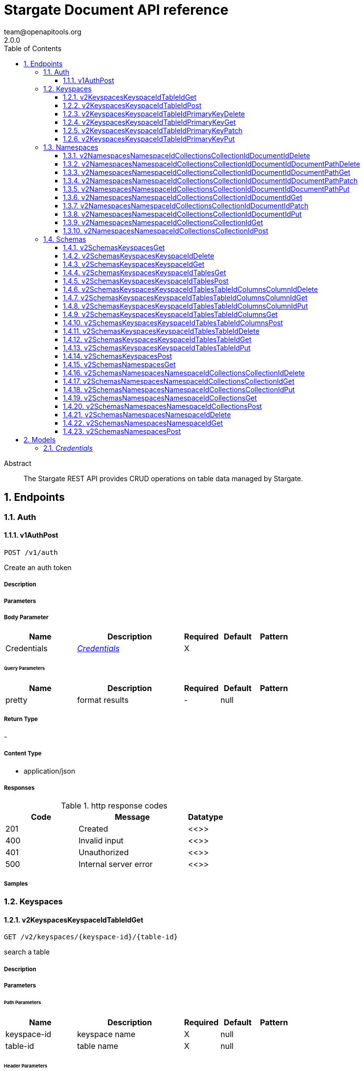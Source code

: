 = Stargate Document API reference
team@openapitools.org
2.0.0
:toc: left
:numbered:
:toclevels: 3
:source-highlighter: highlightjs
:keywords: openapi, rest, Stargate Document API reference
:specDir:
:snippetDir:
:generator-template: v1 2019-12-20
:info-url: https://openapi-generator.tech
:app-name: Stargate Document API reference

[abstract]
.Abstract
The Stargate REST API provides CRUD operations on table data managed by Stargate.


// markup not found, no include::{specDir}intro.adoc[opts=optional]



== Endpoints


[.Auth]
=== Auth


[.v1AuthPost]
==== v1AuthPost

`POST /v1/auth`

Create an auth token

===== Description




// markup not found, no include::{specDir}v1/auth/POST/spec.adoc[opts=optional]



===== Parameters


===== Body Parameter

[cols="2,3,1,1,1"]
|===
|Name| Description| Required| Default| Pattern

| Credentials
|  <<Credentials>>
| X
|
|

|===



====== Query Parameters

[cols="2,3,1,1,1"]
|===
|Name| Description| Required| Default| Pattern

| pretty
| format results
| -
| null
|

|===


===== Return Type



-

===== Content Type

* application/json

===== Responses

.http response codes
[cols="2,3,1"]
|===
| Code | Message | Datatype


| 201
| Created
|  <<>>


| 400
| Invalid input
|  <<>>


| 401
| Unauthorized
|  <<>>


| 500
| Internal server error
|  <<>>

|===

===== Samples


// markup not found, no include::{snippetDir}v1/auth/POST/http-request.adoc[opts=optional]


// markup not found, no include::{snippetDir}v1/auth/POST/http-response.adoc[opts=optional]



// file not found, no * wiremock data link :v1/auth/POST/POST.json[]


ifdef::internal-generation[]
===== Implementation

// markup not found, no include::{specDir}v1/auth/POST/implementation.adoc[opts=optional]


endif::internal-generation[]


[.Keyspaces]
=== Keyspaces


[.v2KeyspacesKeyspaceIdTableIdGet]
==== v2KeyspacesKeyspaceIdTableIdGet

`GET /v2/keyspaces/{keyspace-id}/{table-id}`

search a table

===== Description




// markup not found, no include::{specDir}v2/keyspaces/\{keyspace-id\}/\{table-id\}/GET/spec.adoc[opts=optional]



===== Parameters

====== Path Parameters

[cols="2,3,1,1,1"]
|===
|Name| Description| Required| Default| Pattern

| keyspace-id
| keyspace name
| X
| null
|

| table-id
| table name
| X
| null
|

|===



====== Header Parameters

[cols="2,3,1,1,1"]
|===
|Name| Description| Required| Default| Pattern

| X-Cassandra-Token
| The token returned from the authorization endpoint. Use this token in each request to the database.
| X
| null
|

|===

====== Query Parameters

[cols="2,3,1,1,1"]
|===
|Name| Description| Required| Default| Pattern

| pretty
| format results
| -
| null
|

| where | URL escaped JSON query using the following keys: | Key | Operation | |
| | $lt | Less Than | |
| | $lte | Less Than Or Equal To | |
| | $gt | Greater Than | |
| | $gte | Greater Than Or Equal To | |
| | $ne | Not Equal To | |
| | $in | Contained In | |
| | $exists | A value is set for the key | |
| | $select | This matches a value for a key in the result of a different query | |
| | $dontSelect | Requires that a key’s value not match a value for a key in the result of a different query | |
| | $all | Contains all of the given values | |
| | $regex | Requires that a key’s value match a regular expression | |
| | $text | Performs a full text search on indexed fields |

| fields
| URL escaped, comma delimited list of keys to include
| -
| null
|

| page-size
| restrict the number of returned items (max 100)
| -
| null
|

| page-state
| move the cursor to a particular result
| -
| null
|

| sort
| keys to sort by
| -
| null
|

| raw
| unwrap results
| -
| null
|

|===


===== Return Type



-

===== Content Type

* application/json

===== Responses

.http response codes
[cols="2,3,1"]
|===
| Code | Message | Datatype


| 200
|
|  <<>>


| 400
| Invalid input
|  <<>>


| 401
| Unauthorized
|  <<>>


| 500
| Internal server error
|  <<>>

|===

===== Samples


// markup not found, no include::{snippetDir}v2/keyspaces/\{keyspace-id\}/\{table-id\}/GET/http-request.adoc[opts=optional]


// markup not found, no include::{snippetDir}v2/keyspaces/\{keyspace-id\}/\{table-id\}/GET/http-response.adoc[opts=optional]



// file not found, no * wiremock data link :v2/keyspaces/{keyspace-id}/{table-id}/GET/GET.json[]


ifdef::internal-generation[]
===== Implementation

// markup not found, no include::{specDir}v2/keyspaces/\{keyspace-id\}/\{table-id\}/GET/implementation.adoc[opts=optional]


endif::internal-generation[]


[.v2KeyspacesKeyspaceIdTableIdPost]
==== v2KeyspacesKeyspaceIdTableIdPost

`POST /v2/keyspaces/{keyspace-id}/{table-id}`

add a new row

===== Description




// markup not found, no include::{specDir}v2/keyspaces/\{keyspace-id\}/\{table-id\}/POST/spec.adoc[opts=optional]



===== Parameters

====== Path Parameters

[cols="2,3,1,1,1"]
|===
|Name| Description| Required| Default| Pattern

| keyspace-id
| keyspace name
| X
| null
|

| table-id
| table name
| X
| null
|

|===

===== Body Parameter

[cols="2,3,1,1,1"]
|===
|Name| Description| Required| Default| Pattern

| body
| row <<object>>
| X
|
|

|===


====== Header Parameters

[cols="2,3,1,1,1"]
|===
|Name| Description| Required| Default| Pattern

| X-Cassandra-Token
| The token returned from the authorization endpoint. Use this token in each request to the database.
| X
| null
|

|===

====== Query Parameters

[cols="2,3,1,1,1"]
|===
|Name| Description| Required| Default| Pattern

| pretty
| format results
| -
| null
|

|===


===== Return Type



-

===== Content Type

* application/json

===== Responses

.http response codes
[cols="2,3,1"]
|===
| Code | Message | Datatype


| 201
| resource created
|  <<>>


| 400
| Invalid input
|  <<>>


| 401
| Unauthorized
|  <<>>


| 409
| Conflict
|  <<>>


| 500
| Internal server error
|  <<>>

|===

===== Samples


// markup not found, no include::{snippetDir}v2/keyspaces/\{keyspace-id\}/\{table-id\}/POST/http-request.adoc[opts=optional]


// markup not found, no include::{snippetDir}v2/keyspaces/\{keyspace-id\}/\{table-id\}/POST/http-response.adoc[opts=optional]



// file not found, no * wiremock data link :v2/keyspaces/{keyspace-id}/{table-id}/POST/POST.json[]


ifdef::internal-generation[]
===== Implementation

// markup not found, no include::{specDir}v2/keyspaces/\{keyspace-id\}/\{table-id\}/POST/implementation.adoc[opts=optional]


endif::internal-generation[]


[.v2KeyspacesKeyspaceIdTableIdPrimaryKeyDelete]
==== v2KeyspacesKeyspaceIdTableIdPrimaryKeyDelete

`DELETE /v2/keyspaces/{keyspace-id}/{table-id}/{primary-key}`

delete a row(s)

===== Description




// markup not found, no include::{specDir}v2/keyspaces/\{keyspace-id\}/\{table-id\}/\{primary-key\}/DELETE/spec.adoc[opts=optional]



===== Parameters

====== Path Parameters

[cols="2,3,1,1,1"]
|===
|Name| Description| Required| Default| Pattern

| keyspace-id
| keyspace name
| X
| null
|

| table-id
| table name
| X
| null
|

| primary-key
| Value from the primary key column for the table. Define composite keys by separating values with slashes (&#x60;val1/val2...&#x60;) in the order they were defined. &lt;/br&gt; For example, if the composite key was defined as &#x60;PRIMARY KEY(race_year, race_name)&#x60; then the primary key in the path would be &#x60;race_year/race_name&#x60;
| X
| null
|

|===



====== Header Parameters

[cols="2,3,1,1,1"]
|===
|Name| Description| Required| Default| Pattern

| X-Cassandra-Token
| The token returned from the authorization endpoint. Use this token in each request to the database.
| X
| null
|

|===

====== Query Parameters

[cols="2,3,1,1,1"]
|===
|Name| Description| Required| Default| Pattern

| pretty
| format results
| -
| null
|

|===


===== Return Type



-

===== Content Type

* application/json

===== Responses

.http response codes
[cols="2,3,1"]
|===
| Code | Message | Datatype


| 204
| resource deleted
|  <<>>


| 401
| Unauthorized
|  <<>>


| 500
| Internal server error
|  <<>>

|===

===== Samples


// markup not found, no include::{snippetDir}v2/keyspaces/\{keyspace-id\}/\{table-id\}/\{primary-key\}/DELETE/http-request.adoc[opts=optional]


// markup not found, no include::{snippetDir}v2/keyspaces/\{keyspace-id\}/\{table-id\}/\{primary-key\}/DELETE/http-response.adoc[opts=optional]



// file not found, no * wiremock data link :v2/keyspaces/{keyspace-id}/{table-id}/{primary-key}/DELETE/DELETE.json[]


ifdef::internal-generation[]
===== Implementation

// markup not found, no include::{specDir}v2/keyspaces/\{keyspace-id\}/\{table-id\}/\{primary-key\}/DELETE/implementation.adoc[opts=optional]


endif::internal-generation[]


[.v2KeyspacesKeyspaceIdTableIdPrimaryKeyGet]
==== v2KeyspacesKeyspaceIdTableIdPrimaryKeyGet

`GET /v2/keyspaces/{keyspace-id}/{table-id}/{primary-key}`

get a row(s)

===== Description




// markup not found, no include::{specDir}v2/keyspaces/\{keyspace-id\}/\{table-id\}/\{primary-key\}/GET/spec.adoc[opts=optional]



===== Parameters

====== Path Parameters

[cols="2,3,1,1,1"]
|===
|Name| Description| Required| Default| Pattern

| keyspace-id
| keyspace name
| X
| null
|

| table-id
| table name
| X
| null
|

| primary-key
| Value from the primary key column for the table. Define composite keys by separating values with slashes (&#x60;val1/val2...&#x60;) in the order they were defined. &lt;/br&gt; For example, if the composite key was defined as &#x60;PRIMARY KEY(race_year, race_name)&#x60; then the primary key in the path would be &#x60;race_year/race_name&#x60;
| X
| null
|

|===



====== Header Parameters

[cols="2,3,1,1,1"]
|===
|Name| Description| Required| Default| Pattern

| X-Cassandra-Token
| The token returned from the authorization endpoint. Use this token in each request to the database.
| X
| null
|

|===

====== Query Parameters

[cols="2,3,1,1,1"]
|===
|Name| Description| Required| Default| Pattern

| pretty
| format results
| -
| null
|

| fields
| URL escaped, comma delimited list of keys to include
| -
| null
|

| page-size
| restrict the number of returned items (max 100)
| -
| null
|

| page-state
| move the cursor to a particular result
| -
| null
|

| sort
| keys to sort by
| -
| null
|

| raw
| unwrap results
| -
| null
|

|===


===== Return Type



-

===== Content Type

* application/json

===== Responses

.http response codes
[cols="2,3,1"]
|===
| Code | Message | Datatype


| 200
|
|  <<>>


| 400
| Invalid input
|  <<>>


| 401
| Unauthorized
|  <<>>


| 500
| Internal server error
|  <<>>

|===

===== Samples


// markup not found, no include::{snippetDir}v2/keyspaces/\{keyspace-id\}/\{table-id\}/\{primary-key\}/GET/http-request.adoc[opts=optional]


// markup not found, no include::{snippetDir}v2/keyspaces/\{keyspace-id\}/\{table-id\}/\{primary-key\}/GET/http-response.adoc[opts=optional]



// file not found, no * wiremock data link :v2/keyspaces/{keyspace-id}/{table-id}/{primary-key}/GET/GET.json[]


ifdef::internal-generation[]
===== Implementation

// markup not found, no include::{specDir}v2/keyspaces/\{keyspace-id\}/\{table-id\}/\{primary-key\}/GET/implementation.adoc[opts=optional]


endif::internal-generation[]


[.v2KeyspacesKeyspaceIdTableIdPrimaryKeyPatch]
==== v2KeyspacesKeyspaceIdTableIdPrimaryKeyPatch

`PATCH /v2/keyspaces/{keyspace-id}/{table-id}/{primary-key}`

update part of a row(s)

===== Description




// markup not found, no include::{specDir}v2/keyspaces/\{keyspace-id\}/\{table-id\}/\{primary-key\}/PATCH/spec.adoc[opts=optional]



===== Parameters

====== Path Parameters

[cols="2,3,1,1,1"]
|===
|Name| Description| Required| Default| Pattern

| keyspace-id
| keyspace name
| X
| null
|

| table-id
| table name
| X
| null
|

| primary-key
| Value from the primary key column for the table. Define composite keys by separating values with slashes (&#x60;val1/val2...&#x60;) in the order they were defined. &lt;/br&gt; For example, if the composite key was defined as &#x60;PRIMARY KEY(race_year, race_name)&#x60; then the primary key in the path would be &#x60;race_year/race_name&#x60;
| X
| null
|

|===

===== Body Parameter

[cols="2,3,1,1,1"]
|===
|Name| Description| Required| Default| Pattern

| body
| document <<object>>
| X
|
|

|===


====== Header Parameters

[cols="2,3,1,1,1"]
|===
|Name| Description| Required| Default| Pattern

| X-Cassandra-Token
| The token returned from the authorization endpoint. Use this token in each request to the database.
| X
| null
|

|===

====== Query Parameters

[cols="2,3,1,1,1"]
|===
|Name| Description| Required| Default| Pattern

| pretty
| format results
| -
| null
|

| raw
| unwrap results
| -
| null
|

|===


===== Return Type



-

===== Content Type

* application/json

===== Responses

.http response codes
[cols="2,3,1"]
|===
| Code | Message | Datatype


| 200
| resource updated
|  <<>>


| 400
| Invalid input
|  <<>>


| 401
| Unauthorized
|  <<>>


| 500
| Internal server error
|  <<>>

|===

===== Samples


// markup not found, no include::{snippetDir}v2/keyspaces/\{keyspace-id\}/\{table-id\}/\{primary-key\}/PATCH/http-request.adoc[opts=optional]


// markup not found, no include::{snippetDir}v2/keyspaces/\{keyspace-id\}/\{table-id\}/\{primary-key\}/PATCH/http-response.adoc[opts=optional]



// file not found, no * wiremock data link :v2/keyspaces/{keyspace-id}/{table-id}/{primary-key}/PATCH/PATCH.json[]


ifdef::internal-generation[]
===== Implementation

// markup not found, no include::{specDir}v2/keyspaces/\{keyspace-id\}/\{table-id\}/\{primary-key\}/PATCH/implementation.adoc[opts=optional]


endif::internal-generation[]


[.v2KeyspacesKeyspaceIdTableIdPrimaryKeyPut]
==== v2KeyspacesKeyspaceIdTableIdPrimaryKeyPut

`PUT /v2/keyspaces/{keyspace-id}/{table-id}/{primary-key}`

replace a row(s)

===== Description




// markup not found, no include::{specDir}v2/keyspaces/\{keyspace-id\}/\{table-id\}/\{primary-key\}/PUT/spec.adoc[opts=optional]



===== Parameters

====== Path Parameters

[cols="2,3,1,1,1"]
|===
|Name| Description| Required| Default| Pattern

| keyspace-id
| keyspace name
| X
| null
|

| table-id
| table name
| X
| null
|

| primary-key
| Value from the primary key column for the table. Define composite keys by separating values with slashes (&#x60;val1/val2...&#x60;) in the order they were defined. &lt;/br&gt; For example, if the composite key was defined as &#x60;PRIMARY KEY(race_year, race_name)&#x60; then the primary key in the path would be &#x60;race_year/race_name&#x60;
| X
| null
|

|===

===== Body Parameter

[cols="2,3,1,1,1"]
|===
|Name| Description| Required| Default| Pattern

| body
| document <<object>>
| X
|
|

|===


====== Header Parameters

[cols="2,3,1,1,1"]
|===
|Name| Description| Required| Default| Pattern

| X-Cassandra-Token
| The token returned from the authorization endpoint. Use this token in each request to the database.
| X
| null
|

|===

====== Query Parameters

[cols="2,3,1,1,1"]
|===
|Name| Description| Required| Default| Pattern

| pretty
| format results
| -
| null
|

| raw
| unwrap results
| -
| null
|

|===


===== Return Type



-

===== Content Type

* application/json

===== Responses

.http response codes
[cols="2,3,1"]
|===
| Code | Message | Datatype


| 200
| resource updated
|  <<>>


| 400
| Invalid input
|  <<>>


| 401
| Unauthorized
|  <<>>


| 500
| Internal server error
|  <<>>

|===

===== Samples


// markup not found, no include::{snippetDir}v2/keyspaces/\{keyspace-id\}/\{table-id\}/\{primary-key\}/PUT/http-request.adoc[opts=optional]


// markup not found, no include::{snippetDir}v2/keyspaces/\{keyspace-id\}/\{table-id\}/\{primary-key\}/PUT/http-response.adoc[opts=optional]



// file not found, no * wiremock data link :v2/keyspaces/{keyspace-id}/{table-id}/{primary-key}/PUT/PUT.json[]


ifdef::internal-generation[]
===== Implementation

// markup not found, no include::{specDir}v2/keyspaces/\{keyspace-id\}/\{table-id\}/\{primary-key\}/PUT/implementation.adoc[opts=optional]


endif::internal-generation[]


[.Namespaces]
=== Namespaces


[.v2NamespacesNamespaceIdCollectionsCollectionIdDocumentIdDelete]
==== v2NamespacesNamespaceIdCollectionsCollectionIdDocumentIdDelete

`DELETE /v2/namespaces/{namespace-id}/collections/{collection-id}/{document-id}`

delete a  document

===== Description




// markup not found, no include::{specDir}v2/namespaces/\{namespace-id\}/collections/\{collection-id\}/\{document-id\}/DELETE/spec.adoc[opts=optional]



===== Parameters

====== Path Parameters

[cols="2,3,1,1,1"]
|===
|Name| Description| Required| Default| Pattern

| namespace-id
| namespace name
| X
| null
|

| collection-id
| name of the document collection
| X
| null
|

| document-id
| the id of the document
| X
| null
|

|===



====== Header Parameters

[cols="2,3,1,1,1"]
|===
|Name| Description| Required| Default| Pattern

| X-Cassandra-Token
| The token returned from the authorization endpoint. Use this token in each request to the database.
| X
| null
|

|===

====== Query Parameters

[cols="2,3,1,1,1"]
|===
|Name| Description| Required| Default| Pattern

| pretty
| format results
| -
| null
|

|===


===== Return Type



-

===== Content Type

* application/json

===== Responses

.http response codes
[cols="2,3,1"]
|===
| Code | Message | Datatype


| 204
| resource deleted
|  <<>>


| 401
| Unauthorized
|  <<>>


| 500
| Internal server error
|  <<>>

|===

===== Samples


// markup not found, no include::{snippetDir}v2/namespaces/\{namespace-id\}/collections/\{collection-id\}/\{document-id\}/DELETE/http-request.adoc[opts=optional]


// markup not found, no include::{snippetDir}v2/namespaces/\{namespace-id\}/collections/\{collection-id\}/\{document-id\}/DELETE/http-response.adoc[opts=optional]



// file not found, no * wiremock data link :v2/namespaces/{namespace-id}/collections/{collection-id}/{document-id}/DELETE/DELETE.json[]


ifdef::internal-generation[]
===== Implementation

// markup not found, no include::{specDir}v2/namespaces/\{namespace-id\}/collections/\{collection-id\}/\{document-id\}/DELETE/implementation.adoc[opts=optional]


endif::internal-generation[]


[.v2NamespacesNamespaceIdCollectionsCollectionIdDocumentIdDocumentPathDelete]
==== v2NamespacesNamespaceIdCollectionsCollectionIdDocumentIdDocumentPathDelete

`DELETE /v2/namespaces/{namespace-id}/collections/{collection-id}/{document-id}/{document-path}`

delete a sub document

===== Description




// markup not found, no include::{specDir}v2/namespaces/\{namespace-id\}/collections/\{collection-id\}/\{document-id\}/\{document-path\}/DELETE/spec.adoc[opts=optional]



===== Parameters

====== Path Parameters

[cols="2,3,1,1,1"]
|===
|Name| Description| Required| Default| Pattern

| namespace-id
| namespace name
| X
| null
|

| collection-id
| name of the document collection
| X
| null
|

| document-id
| the id of the document
| X
| null
|

| document-path
| a JSON path
| X
| null
|

|===



====== Header Parameters

[cols="2,3,1,1,1"]
|===
|Name| Description| Required| Default| Pattern

| X-Cassandra-Token
| The token returned from the authorization endpoint. Use this token in each request to the database.
| X
| null
|

|===

====== Query Parameters

[cols="2,3,1,1,1"]
|===
|Name| Description| Required| Default| Pattern

| pretty
| format results
| -
| null
|

|===


===== Return Type



-

===== Content Type

* application/json

===== Responses

.http response codes
[cols="2,3,1"]
|===
| Code | Message | Datatype


| 204
| resource deleted
|  <<>>


| 401
| Unauthorized
|  <<>>


| 500
| Internal server error
|  <<>>

|===

===== Samples


// markup not found, no include::{snippetDir}v2/namespaces/\{namespace-id\}/collections/\{collection-id\}/\{document-id\}/\{document-path\}/DELETE/http-request.adoc[opts=optional]


// markup not found, no include::{snippetDir}v2/namespaces/\{namespace-id\}/collections/\{collection-id\}/\{document-id\}/\{document-path\}/DELETE/http-response.adoc[opts=optional]



// file not found, no * wiremock data link :v2/namespaces/{namespace-id}/collections/{collection-id}/{document-id}/{document-path}/DELETE/DELETE.json[]


ifdef::internal-generation[]
===== Implementation

// markup not found, no include::{specDir}v2/namespaces/\{namespace-id\}/collections/\{collection-id\}/\{document-id\}/\{document-path\}/DELETE/implementation.adoc[opts=optional]


endif::internal-generation[]


[.v2NamespacesNamespaceIdCollectionsCollectionIdDocumentIdDocumentPathGet]
==== v2NamespacesNamespaceIdCollectionsCollectionIdDocumentIdDocumentPathGet

`GET /v2/namespaces/{namespace-id}/collections/{collection-id}/{document-id}/{document-path}`

get a sub document by path

===== Description




// markup not found, no include::{specDir}v2/namespaces/\{namespace-id\}/collections/\{collection-id\}/\{document-id\}/\{document-path\}/GET/spec.adoc[opts=optional]



===== Parameters

====== Path Parameters

[cols="2,3,1,1,1"]
|===
|Name| Description| Required| Default| Pattern

| namespace-id
| namespace name
| X
| null
|

| collection-id
| name of the document collection
| X
| null
|

| document-id
| the id of the document
| X
| null
|

| document-path
| a JSON path
| X
| null
|

|===



====== Header Parameters

[cols="2,3,1,1,1"]
|===
|Name| Description| Required| Default| Pattern

| X-Cassandra-Token
| The token returned from the authorization endpoint. Use this token in each request to the database.
| X
| null
|

|===

====== Query Parameters

[cols="2,3,1,1,1"]
|===
|Name| Description| Required| Default| Pattern

| pretty
| format results
| -
| null
|

| fields
| URL escaped, comma delimited list of keys to include
| -
| null
|

| raw
| unwrap results
| -
| null
|

|===


===== Return Type



-

===== Content Type

* application/json

===== Responses

.http response codes
[cols="2,3,1"]
|===
| Code | Message | Datatype


| 200
|
|  <<>>


| 400
| Invalid input
|  <<>>


| 401
| Unauthorized
|  <<>>


| 404
| Not Found
|  <<>>


| 500
| Internal server error
|  <<>>

|===

===== Samples


// markup not found, no include::{snippetDir}v2/namespaces/\{namespace-id\}/collections/\{collection-id\}/\{document-id\}/\{document-path\}/GET/http-request.adoc[opts=optional]


// markup not found, no include::{snippetDir}v2/namespaces/\{namespace-id\}/collections/\{collection-id\}/\{document-id\}/\{document-path\}/GET/http-response.adoc[opts=optional]



// file not found, no * wiremock data link :v2/namespaces/{namespace-id}/collections/{collection-id}/{document-id}/{document-path}/GET/GET.json[]


ifdef::internal-generation[]
===== Implementation

// markup not found, no include::{specDir}v2/namespaces/\{namespace-id\}/collections/\{collection-id\}/\{document-id\}/\{document-path\}/GET/implementation.adoc[opts=optional]


endif::internal-generation[]


[.v2NamespacesNamespaceIdCollectionsCollectionIdDocumentIdDocumentPathPatch]
==== v2NamespacesNamespaceIdCollectionsCollectionIdDocumentIdDocumentPathPatch

`PATCH /v2/namespaces/{namespace-id}/collections/{collection-id}/{document-id}/{document-path}`

update part of a sub document

===== Description




// markup not found, no include::{specDir}v2/namespaces/\{namespace-id\}/collections/\{collection-id\}/\{document-id\}/\{document-path\}/PATCH/spec.adoc[opts=optional]



===== Parameters

====== Path Parameters

[cols="2,3,1,1,1"]
|===
|Name| Description| Required| Default| Pattern

| namespace-id
| namespace name
| X
| null
|

| collection-id
| name of the document collection
| X
| null
|

| document-id
| the id of the document
| X
| null
|

| document-path
| a JSON path
| X
| null
|

|===

===== Body Parameter

[cols="2,3,1,1,1"]
|===
|Name| Description| Required| Default| Pattern

| body
| document <<object>>
| X
|
|

|===


====== Header Parameters

[cols="2,3,1,1,1"]
|===
|Name| Description| Required| Default| Pattern

| X-Cassandra-Token
| The token returned from the authorization endpoint. Use this token in each request to the database.
| X
| null
|

|===

====== Query Parameters

[cols="2,3,1,1,1"]
|===
|Name| Description| Required| Default| Pattern

| pretty
| format results
| -
| null
|

|===


===== Return Type



-

===== Content Type

* application/json

===== Responses

.http response codes
[cols="2,3,1"]
|===
| Code | Message | Datatype


| 200
| resource updated
|  <<>>


| 400
| Invalid input
|  <<>>


| 401
| Unauthorized
|  <<>>


| 404
| Not Found
|  <<>>


| 500
| Internal server error
|  <<>>

|===

===== Samples


// markup not found, no include::{snippetDir}v2/namespaces/\{namespace-id\}/collections/\{collection-id\}/\{document-id\}/\{document-path\}/PATCH/http-request.adoc[opts=optional]


// markup not found, no include::{snippetDir}v2/namespaces/\{namespace-id\}/collections/\{collection-id\}/\{document-id\}/\{document-path\}/PATCH/http-response.adoc[opts=optional]



// file not found, no * wiremock data link :v2/namespaces/{namespace-id}/collections/{collection-id}/{document-id}/{document-path}/PATCH/PATCH.json[]


ifdef::internal-generation[]
===== Implementation

// markup not found, no include::{specDir}v2/namespaces/\{namespace-id\}/collections/\{collection-id\}/\{document-id\}/\{document-path\}/PATCH/implementation.adoc[opts=optional]


endif::internal-generation[]


[.v2NamespacesNamespaceIdCollectionsCollectionIdDocumentIdDocumentPathPut]
==== v2NamespacesNamespaceIdCollectionsCollectionIdDocumentIdDocumentPathPut

`PUT /v2/namespaces/{namespace-id}/collections/{collection-id}/{document-id}/{document-path}`

replace a sub document

===== Description




// markup not found, no include::{specDir}v2/namespaces/\{namespace-id\}/collections/\{collection-id\}/\{document-id\}/\{document-path\}/PUT/spec.adoc[opts=optional]



===== Parameters

====== Path Parameters

[cols="2,3,1,1,1"]
|===
|Name| Description| Required| Default| Pattern

| namespace-id
| namespace name
| X
| null
|

| collection-id
| name of the document collection
| X
| null
|

| document-id
| the id of the document
| X
| null
|

| document-path
| a JSON path
| X
| null
|

|===

===== Body Parameter

[cols="2,3,1,1,1"]
|===
|Name| Description| Required| Default| Pattern

| body
| document <<object>>
| X
|
|

|===


====== Header Parameters

[cols="2,3,1,1,1"]
|===
|Name| Description| Required| Default| Pattern

| X-Cassandra-Token
| The token returned from the authorization endpoint. Use this token in each request to the database.
| X
| null
|

|===

====== Query Parameters

[cols="2,3,1,1,1"]
|===
|Name| Description| Required| Default| Pattern

| pretty
| format results
| -
| null
|

|===


===== Return Type



-

===== Content Type

* application/json

===== Responses

.http response codes
[cols="2,3,1"]
|===
| Code | Message | Datatype


| 201
| resource created
|  <<>>


| 400
| Invalid input
|  <<>>


| 401
| Unauthorized
|  <<>>


| 500
| Internal server error
|  <<>>

|===

===== Samples


// markup not found, no include::{snippetDir}v2/namespaces/\{namespace-id\}/collections/\{collection-id\}/\{document-id\}/\{document-path\}/PUT/http-request.adoc[opts=optional]


// markup not found, no include::{snippetDir}v2/namespaces/\{namespace-id\}/collections/\{collection-id\}/\{document-id\}/\{document-path\}/PUT/http-response.adoc[opts=optional]



// file not found, no * wiremock data link :v2/namespaces/{namespace-id}/collections/{collection-id}/{document-id}/{document-path}/PUT/PUT.json[]


ifdef::internal-generation[]
===== Implementation

// markup not found, no include::{specDir}v2/namespaces/\{namespace-id\}/collections/\{collection-id\}/\{document-id\}/\{document-path\}/PUT/implementation.adoc[opts=optional]


endif::internal-generation[]


[.v2NamespacesNamespaceIdCollectionsCollectionIdDocumentIdGet]
==== v2NamespacesNamespaceIdCollectionsCollectionIdDocumentIdGet

`GET /v2/namespaces/{namespace-id}/collections/{collection-id}/{document-id}`

get a document by id

===== Description




// markup not found, no include::{specDir}v2/namespaces/\{namespace-id\}/collections/\{collection-id\}/\{document-id\}/GET/spec.adoc[opts=optional]



===== Parameters

====== Path Parameters

[cols="2,3,1,1,1"]
|===
|Name| Description| Required| Default| Pattern

| namespace-id
| namespace name
| X
| null
|

| collection-id
| name of the document collection
| X
| null
|

| document-id
| the id of the document
| X
| null
|

|===



====== Header Parameters

[cols="2,3,1,1,1"]
|===
|Name| Description| Required| Default| Pattern

| X-Cassandra-Token
| The token returned from the authorization endpoint. Use this token in each request to the database.
| X
| null
|

|===

====== Query Parameters

[cols="2,3,1,1,1"]
|===
|Name| Description| Required| Default| Pattern

| pretty
| format results
| -
| null
|

| fields
| URL escaped, comma delimited list of keys to include
| -
| null
|

| raw
| unwrap results
| -
| null
|

|===


===== Return Type



-

===== Content Type

* application/json

===== Responses

.http response codes
[cols="2,3,1"]
|===
| Code | Message | Datatype


| 200
|
|  <<>>


| 400
| Invalid input
|  <<>>


| 401
| Unauthorized
|  <<>>


| 404
| Not Found
|  <<>>


| 500
| Internal server error
|  <<>>

|===

===== Samples


// markup not found, no include::{snippetDir}v2/namespaces/\{namespace-id\}/collections/\{collection-id\}/\{document-id\}/GET/http-request.adoc[opts=optional]


// markup not found, no include::{snippetDir}v2/namespaces/\{namespace-id\}/collections/\{collection-id\}/\{document-id\}/GET/http-response.adoc[opts=optional]



// file not found, no * wiremock data link :v2/namespaces/{namespace-id}/collections/{collection-id}/{document-id}/GET/GET.json[]


ifdef::internal-generation[]
===== Implementation

// markup not found, no include::{specDir}v2/namespaces/\{namespace-id\}/collections/\{collection-id\}/\{document-id\}/GET/implementation.adoc[opts=optional]


endif::internal-generation[]


[.v2NamespacesNamespaceIdCollectionsCollectionIdDocumentIdPatch]
==== v2NamespacesNamespaceIdCollectionsCollectionIdDocumentIdPatch

`PATCH /v2/namespaces/{namespace-id}/collections/{collection-id}/{document-id}`

update part of a document

===== Description




// markup not found, no include::{specDir}v2/namespaces/\{namespace-id\}/collections/\{collection-id\}/\{document-id\}/PATCH/spec.adoc[opts=optional]



===== Parameters

====== Path Parameters

[cols="2,3,1,1,1"]
|===
|Name| Description| Required| Default| Pattern

| namespace-id
| namespace name
| X
| null
|

| collection-id
| name of the document collection
| X
| null
|

| document-id
| the id of the document
| X
| null
|

|===

===== Body Parameter

[cols="2,3,1,1,1"]
|===
|Name| Description| Required| Default| Pattern

| body
| document <<object>>
| X
|
|

|===


====== Header Parameters

[cols="2,3,1,1,1"]
|===
|Name| Description| Required| Default| Pattern

| X-Cassandra-Token
| The token returned from the authorization endpoint. Use this token in each request to the database.
| X
| null
|

|===

====== Query Parameters

[cols="2,3,1,1,1"]
|===
|Name| Description| Required| Default| Pattern

| pretty
| format results
| -
| null
|

|===


===== Return Type



-

===== Content Type

* application/json

===== Responses

.http response codes
[cols="2,3,1"]
|===
| Code | Message | Datatype


| 200
| resource updated
|  <<>>


| 400
| Invalid input
|  <<>>


| 401
| Unauthorized
|  <<>>


| 404
| Not Found
|  <<>>


| 500
| Internal server error
|  <<>>

|===

===== Samples


// markup not found, no include::{snippetDir}v2/namespaces/\{namespace-id\}/collections/\{collection-id\}/\{document-id\}/PATCH/http-request.adoc[opts=optional]


// markup not found, no include::{snippetDir}v2/namespaces/\{namespace-id\}/collections/\{collection-id\}/\{document-id\}/PATCH/http-response.adoc[opts=optional]



// file not found, no * wiremock data link :v2/namespaces/{namespace-id}/collections/{collection-id}/{document-id}/PATCH/PATCH.json[]


ifdef::internal-generation[]
===== Implementation

// markup not found, no include::{specDir}v2/namespaces/\{namespace-id\}/collections/\{collection-id\}/\{document-id\}/PATCH/implementation.adoc[opts=optional]


endif::internal-generation[]


[.v2NamespacesNamespaceIdCollectionsCollectionIdDocumentIdPut]
==== v2NamespacesNamespaceIdCollectionsCollectionIdDocumentIdPut

`PUT /v2/namespaces/{namespace-id}/collections/{collection-id}/{document-id}`

replace a document

===== Description




// markup not found, no include::{specDir}v2/namespaces/\{namespace-id\}/collections/\{collection-id\}/\{document-id\}/PUT/spec.adoc[opts=optional]



===== Parameters

====== Path Parameters

[cols="2,3,1,1,1"]
|===
|Name| Description| Required| Default| Pattern

| namespace-id
| namespace name
| X
| null
|

| collection-id
| name of the document collection
| X
| null
|

| document-id
| the id of the document
| X
| null
|

|===

===== Body Parameter

[cols="2,3,1,1,1"]
|===
|Name| Description| Required| Default| Pattern

| body
| document <<object>>
| X
|
|

|===


====== Header Parameters

[cols="2,3,1,1,1"]
|===
|Name| Description| Required| Default| Pattern

| X-Cassandra-Token
| The token returned from the authorization endpoint. Use this token in each request to the database.
| X
| null
|

|===

====== Query Parameters

[cols="2,3,1,1,1"]
|===
|Name| Description| Required| Default| Pattern

| pretty
| format results
| -
| null
|

|===


===== Return Type



-

===== Content Type

* application/json

===== Responses

.http response codes
[cols="2,3,1"]
|===
| Code | Message | Datatype


| 200
| resource updated
|  <<>>


| 400
| Invalid input
|  <<>>


| 401
| Unauthorized
|  <<>>


| 500
| Internal server error
|  <<>>

|===

===== Samples


// markup not found, no include::{snippetDir}v2/namespaces/\{namespace-id\}/collections/\{collection-id\}/\{document-id\}/PUT/http-request.adoc[opts=optional]


// markup not found, no include::{snippetDir}v2/namespaces/\{namespace-id\}/collections/\{collection-id\}/\{document-id\}/PUT/http-response.adoc[opts=optional]



// file not found, no * wiremock data link :v2/namespaces/{namespace-id}/collections/{collection-id}/{document-id}/PUT/PUT.json[]


ifdef::internal-generation[]
===== Implementation

// markup not found, no include::{specDir}v2/namespaces/\{namespace-id\}/collections/\{collection-id\}/\{document-id\}/PUT/implementation.adoc[opts=optional]


endif::internal-generation[]


[.v2NamespacesNamespaceIdCollectionsCollectionIdGet]
==== v2NamespacesNamespaceIdCollectionsCollectionIdGet

`GET /v2/namespaces/{namespace-id}/collections/{collection-id}`

search for documents in {collection-id}

===== Description




// markup not found, no include::{specDir}v2/namespaces/\{namespace-id\}/collections/\{collection-id\}/GET/spec.adoc[opts=optional]



===== Parameters

====== Path Parameters

[cols="2,3,1,1,1"]
|===
|Name| Description| Required| Default| Pattern

| namespace-id
| namespace name
| X
| null
|

| collection-id
| name of the document collection
| X
| null
|

|===



====== Header Parameters

[cols="2,3,1,1,1"]
|===
|Name| Description| Required| Default| Pattern

| X-Cassandra-Token
| The token returned from the authorization endpoint. Use this token in each request to the database.
| X
| null
|

|===

====== Query Parameters

[cols="2,3,1,1,1"]
|===
|Name| Description| Required| Default| Pattern

| pretty
| format results
| -
| null
|

| where | URL escaped JSON query using the following keys: | Key | Operation | |
| | $lt | Less Than | |
| | $lte | Less Than Or Equal To | |
| | $gt | Greater Than | |
| | $gte | Greater Than Or Equal To | |
| | $ne | Not Equal To | |
| | $in | Contained In | |
| | $exists | A value is set for the key | |
| | $select | This matches a value for a key in the result of a different query | |
| | $dontSelect | Requires that a key’s value not match a value for a key in the result of a different query | |
| | $all | Contains all of the given values | |
| | $regex | Requires that a key’s value match a regular expression | |
| | $text | Performs a full text search on indexed fields |

| fields
| URL escaped, comma delimited list of keys to include
| -
| null
|

| page-size
| restrict the number of returned items (max 100)
| -
| null
|

| page-state
| move the cursor to a particular result
| -
| null
|

| sort
| keys to sort by
| -
| null
|

| raw
| unwrap results
| -
| null
|

|===


===== Return Type



-

===== Content Type

* application/json

===== Responses

.http response codes
[cols="2,3,1"]
|===
| Code | Message | Datatype


| 200
|
|  <<>>


| 400
| Invalid input
|  <<>>


| 401
| Unauthorized
|  <<>>


| 500
| Internal server error
|  <<>>

|===

===== Samples


// markup not found, no include::{snippetDir}v2/namespaces/\{namespace-id\}/collections/\{collection-id\}/GET/http-request.adoc[opts=optional]


// markup not found, no include::{snippetDir}v2/namespaces/\{namespace-id\}/collections/\{collection-id\}/GET/http-response.adoc[opts=optional]



// file not found, no * wiremock data link :v2/namespaces/{namespace-id}/collections/{collection-id}/GET/GET.json[]


ifdef::internal-generation[]
===== Implementation

// markup not found, no include::{specDir}v2/namespaces/\{namespace-id\}/collections/\{collection-id\}/GET/implementation.adoc[opts=optional]


endif::internal-generation[]


[.v2NamespacesNamespaceIdCollectionsCollectionIdPost]
==== v2NamespacesNamespaceIdCollectionsCollectionIdPost

`POST /v2/namespaces/{namespace-id}/collections/{collection-id}`

add a new document to {collection-id}

===== Description




// markup not found, no include::{specDir}v2/namespaces/\{namespace-id\}/collections/\{collection-id\}/POST/spec.adoc[opts=optional]



===== Parameters

====== Path Parameters

[cols="2,3,1,1,1"]
|===
|Name| Description| Required| Default| Pattern

| namespace-id
| namespace name
| X
| null
|

| collection-id
| name of the document collection
| X
| null
|

|===

===== Body Parameter

[cols="2,3,1,1,1"]
|===
|Name| Description| Required| Default| Pattern

| body
| document <<object>>
| X
|
|

|===


====== Header Parameters

[cols="2,3,1,1,1"]
|===
|Name| Description| Required| Default| Pattern

| X-Cassandra-Token
| The token returned from the authorization endpoint. Use this token in each request to the database.
| X
| null
|

|===

====== Query Parameters

[cols="2,3,1,1,1"]
|===
|Name| Description| Required| Default| Pattern

| pretty
| format results
| -
| null
|

|===


===== Return Type



-

===== Content Type

* application/json

===== Responses

.http response codes
[cols="2,3,1"]
|===
| Code | Message | Datatype


| 201
| resource created
|  <<>>


| 400
| Invalid input
|  <<>>


| 401
| Unauthorized
|  <<>>


| 409
| Conflict
|  <<>>


| 500
| Internal server error
|  <<>>

|===

===== Samples


// markup not found, no include::{snippetDir}v2/namespaces/\{namespace-id\}/collections/\{collection-id\}/POST/http-request.adoc[opts=optional]


// markup not found, no include::{snippetDir}v2/namespaces/\{namespace-id\}/collections/\{collection-id\}/POST/http-response.adoc[opts=optional]



// file not found, no * wiremock data link :v2/namespaces/{namespace-id}/collections/{collection-id}/POST/POST.json[]


ifdef::internal-generation[]
===== Implementation

// markup not found, no include::{specDir}v2/namespaces/\{namespace-id\}/collections/\{collection-id\}/POST/implementation.adoc[opts=optional]


endif::internal-generation[]


[.Schemas]
=== Schemas


[.v2SchemasKeyspacesGet]
==== v2SchemasKeyspacesGet

`GET /v2/schemas/keyspaces`

list keyspaces

===== Description




// markup not found, no include::{specDir}v2/schemas/keyspaces/GET/spec.adoc[opts=optional]



===== Parameters




====== Header Parameters

[cols="2,3,1,1,1"]
|===
|Name| Description| Required| Default| Pattern

| X-Cassandra-Token
| The token returned from the authorization endpoint. Use this token in each request to the database.
| X
| null
|

|===

====== Query Parameters

[cols="2,3,1,1,1"]
|===
|Name| Description| Required| Default| Pattern

| pretty
| format results
| -
| null
|

| raw
| unwrap results
| -
| null
|

|===


===== Return Type



-

===== Content Type

* application/json

===== Responses

.http response codes
[cols="2,3,1"]
|===
| Code | Message | Datatype


| 200
|
|  <<>>


| 401
| Unauthorized
|  <<>>


| 500
| Internal server error
|  <<>>

|===

===== Samples


// markup not found, no include::{snippetDir}v2/schemas/keyspaces/GET/http-request.adoc[opts=optional]


// markup not found, no include::{snippetDir}v2/schemas/keyspaces/GET/http-response.adoc[opts=optional]



// file not found, no * wiremock data link :v2/schemas/keyspaces/GET/GET.json[]


ifdef::internal-generation[]
===== Implementation

// markup not found, no include::{specDir}v2/schemas/keyspaces/GET/implementation.adoc[opts=optional]


endif::internal-generation[]


[.v2SchemasKeyspacesKeyspaceIdDelete]
==== v2SchemasKeyspacesKeyspaceIdDelete

`DELETE /v2/schemas/keyspaces/{keyspace-id}`

delete a keyspace

===== Description




// markup not found, no include::{specDir}v2/schemas/keyspaces/\{keyspace-id\}/DELETE/spec.adoc[opts=optional]



===== Parameters

====== Path Parameters

[cols="2,3,1,1,1"]
|===
|Name| Description| Required| Default| Pattern

| keyspace-id
| keyspace name
| X
| null
|

|===



====== Header Parameters

[cols="2,3,1,1,1"]
|===
|Name| Description| Required| Default| Pattern

| X-Cassandra-Token
| The token returned from the authorization endpoint. Use this token in each request to the database.
| X
| null
|

|===

====== Query Parameters

[cols="2,3,1,1,1"]
|===
|Name| Description| Required| Default| Pattern

| pretty
| format results
| -
| null
|

|===


===== Return Type



-

===== Content Type

* application/json

===== Responses

.http response codes
[cols="2,3,1"]
|===
| Code | Message | Datatype


| 204
| resource deleted
|  <<>>


| 401
| Unauthorized
|  <<>>


| 500
| Internal server error
|  <<>>

|===

===== Samples


// markup not found, no include::{snippetDir}v2/schemas/keyspaces/\{keyspace-id\}/DELETE/http-request.adoc[opts=optional]


// markup not found, no include::{snippetDir}v2/schemas/keyspaces/\{keyspace-id\}/DELETE/http-response.adoc[opts=optional]



// file not found, no * wiremock data link :v2/schemas/keyspaces/{keyspace-id}/DELETE/DELETE.json[]


ifdef::internal-generation[]
===== Implementation

// markup not found, no include::{specDir}v2/schemas/keyspaces/\{keyspace-id\}/DELETE/implementation.adoc[opts=optional]


endif::internal-generation[]


[.v2SchemasKeyspacesKeyspaceIdGet]
==== v2SchemasKeyspacesKeyspaceIdGet

`GET /v2/schemas/keyspaces/{keyspace-id}`

get a keyspace

===== Description




// markup not found, no include::{specDir}v2/schemas/keyspaces/\{keyspace-id\}/GET/spec.adoc[opts=optional]



===== Parameters

====== Path Parameters

[cols="2,3,1,1,1"]
|===
|Name| Description| Required| Default| Pattern

| keyspace-id
| keyspace name
| X
| null
|

|===



====== Header Parameters

[cols="2,3,1,1,1"]
|===
|Name| Description| Required| Default| Pattern

| X-Cassandra-Token
| The token returned from the authorization endpoint. Use this token in each request to the database.
| X
| null
|

|===

====== Query Parameters

[cols="2,3,1,1,1"]
|===
|Name| Description| Required| Default| Pattern

| pretty
| format results
| -
| null
|

| raw
| unwrap results
| -
| null
|

|===


===== Return Type



-

===== Content Type

* application/json

===== Responses

.http response codes
[cols="2,3,1"]
|===
| Code | Message | Datatype


| 200
|
|  <<>>


| 400
| Invalid input
|  <<>>


| 401
| Unauthorized
|  <<>>


| 404
| Not Found
|  <<>>


| 500
| Internal server error
|  <<>>

|===

===== Samples


// markup not found, no include::{snippetDir}v2/schemas/keyspaces/\{keyspace-id\}/GET/http-request.adoc[opts=optional]


// markup not found, no include::{snippetDir}v2/schemas/keyspaces/\{keyspace-id\}/GET/http-response.adoc[opts=optional]



// file not found, no * wiremock data link :v2/schemas/keyspaces/{keyspace-id}/GET/GET.json[]


ifdef::internal-generation[]
===== Implementation

// markup not found, no include::{specDir}v2/schemas/keyspaces/\{keyspace-id\}/GET/implementation.adoc[opts=optional]


endif::internal-generation[]


[.v2SchemasKeyspacesKeyspaceIdTablesGet]
==== v2SchemasKeyspacesKeyspaceIdTablesGet

`GET /v2/schemas/keyspaces/{keyspace-id}/tables`

list tables

===== Description




// markup not found, no include::{specDir}v2/schemas/keyspaces/\{keyspace-id\}/tables/GET/spec.adoc[opts=optional]



===== Parameters

====== Path Parameters

[cols="2,3,1,1,1"]
|===
|Name| Description| Required| Default| Pattern

| keyspace-id
| keyspace name
| X
| null
|

|===



====== Header Parameters

[cols="2,3,1,1,1"]
|===
|Name| Description| Required| Default| Pattern

| X-Cassandra-Token
| The token returned from the authorization endpoint. Use this token in each request to the database.
| X
| null
|

|===

====== Query Parameters

[cols="2,3,1,1,1"]
|===
|Name| Description| Required| Default| Pattern

| pretty
| format results
| -
| null
|

| raw
| unwrap results
| -
| null
|

|===


===== Return Type



-

===== Content Type

* application/json

===== Responses

.http response codes
[cols="2,3,1"]
|===
| Code | Message | Datatype


| 200
|
|  <<>>


| 401
| Unauthorized
|  <<>>


| 404
| Not Found
|  <<>>


| 500
| Internal server error
|  <<>>

|===

===== Samples


// markup not found, no include::{snippetDir}v2/schemas/keyspaces/\{keyspace-id\}/tables/GET/http-request.adoc[opts=optional]


// markup not found, no include::{snippetDir}v2/schemas/keyspaces/\{keyspace-id\}/tables/GET/http-response.adoc[opts=optional]



// file not found, no * wiremock data link :v2/schemas/keyspaces/{keyspace-id}/tables/GET/GET.json[]


ifdef::internal-generation[]
===== Implementation

// markup not found, no include::{specDir}v2/schemas/keyspaces/\{keyspace-id\}/tables/GET/implementation.adoc[opts=optional]


endif::internal-generation[]


[.v2SchemasKeyspacesKeyspaceIdTablesPost]
==== v2SchemasKeyspacesKeyspaceIdTablesPost

`POST /v2/schemas/keyspaces/{keyspace-id}/tables`

create a table

===== Description




// markup not found, no include::{specDir}v2/schemas/keyspaces/\{keyspace-id\}/tables/POST/spec.adoc[opts=optional]



===== Parameters

====== Path Parameters

[cols="2,3,1,1,1"]
|===
|Name| Description| Required| Default| Pattern

| keyspace-id
| keyspace name
| X
| null
|

|===

===== Body Parameter

[cols="2,3,1,1,1"]
|===
|Name| Description| Required| Default| Pattern

| body
|  <<object>>
| X
|
|

|===


====== Header Parameters

[cols="2,3,1,1,1"]
|===
|Name| Description| Required| Default| Pattern

| X-Cassandra-Token
| The token returned from the authorization endpoint. Use this token in each request to the database.
| X
| null
|

|===

====== Query Parameters

[cols="2,3,1,1,1"]
|===
|Name| Description| Required| Default| Pattern

| pretty
| format results
| -
| null
|

|===


===== Return Type



-

===== Content Type

* application/json

===== Responses

.http response codes
[cols="2,3,1"]
|===
| Code | Message | Datatype


| 201
| resource created
|  <<>>


| 400
| Invalid input
|  <<>>


| 401
| Unauthorized
|  <<>>


| 409
| Conflict
|  <<>>


| 500
| Internal server error
|  <<>>

|===

===== Samples


// markup not found, no include::{snippetDir}v2/schemas/keyspaces/\{keyspace-id\}/tables/POST/http-request.adoc[opts=optional]


// markup not found, no include::{snippetDir}v2/schemas/keyspaces/\{keyspace-id\}/tables/POST/http-response.adoc[opts=optional]



// file not found, no * wiremock data link :v2/schemas/keyspaces/{keyspace-id}/tables/POST/POST.json[]


ifdef::internal-generation[]
===== Implementation

// markup not found, no include::{specDir}v2/schemas/keyspaces/\{keyspace-id\}/tables/POST/implementation.adoc[opts=optional]


endif::internal-generation[]


[.v2SchemasKeyspacesKeyspaceIdTablesTableIdColumnsColumnIdDelete]
==== v2SchemasKeyspacesKeyspaceIdTablesTableIdColumnsColumnIdDelete

`DELETE /v2/schemas/keyspaces/{keyspace-id}/tables/{table-id}/columns/{column-id}`

delete a column

===== Description




// markup not found, no include::{specDir}v2/schemas/keyspaces/\{keyspace-id\}/tables/\{table-id\}/columns/\{column-id\}/DELETE/spec.adoc[opts=optional]



===== Parameters

====== Path Parameters

[cols="2,3,1,1,1"]
|===
|Name| Description| Required| Default| Pattern

| keyspace-id
| keyspace name
| X
| null
|

| table-id
| table name
| X
| null
|

| column-id
| column name
| X
| null
|

|===



====== Header Parameters

[cols="2,3,1,1,1"]
|===
|Name| Description| Required| Default| Pattern

| X-Cassandra-Token
| The token returned from the authorization endpoint. Use this token in each request to the database.
| X
| null
|

|===

====== Query Parameters

[cols="2,3,1,1,1"]
|===
|Name| Description| Required| Default| Pattern

| pretty
| format results
| -
| null
|

|===


===== Return Type



-

===== Content Type

* application/json

===== Responses

.http response codes
[cols="2,3,1"]
|===
| Code | Message | Datatype


| 204
| resource deleted
|  <<>>


| 401
| Unauthorized
|  <<>>


| 500
| Internal server error
|  <<>>

|===

===== Samples


// markup not found, no include::{snippetDir}v2/schemas/keyspaces/\{keyspace-id\}/tables/\{table-id\}/columns/\{column-id\}/DELETE/http-request.adoc[opts=optional]


// markup not found, no include::{snippetDir}v2/schemas/keyspaces/\{keyspace-id\}/tables/\{table-id\}/columns/\{column-id\}/DELETE/http-response.adoc[opts=optional]



// file not found, no * wiremock data link :v2/schemas/keyspaces/{keyspace-id}/tables/{table-id}/columns/{column-id}/DELETE/DELETE.json[]


ifdef::internal-generation[]
===== Implementation

// markup not found, no include::{specDir}v2/schemas/keyspaces/\{keyspace-id\}/tables/\{table-id\}/columns/\{column-id\}/DELETE/implementation.adoc[opts=optional]


endif::internal-generation[]


[.v2SchemasKeyspacesKeyspaceIdTablesTableIdColumnsColumnIdGet]
==== v2SchemasKeyspacesKeyspaceIdTablesTableIdColumnsColumnIdGet

`GET /v2/schemas/keyspaces/{keyspace-id}/tables/{table-id}/columns/{column-id}`

get a column

===== Description




// markup not found, no include::{specDir}v2/schemas/keyspaces/\{keyspace-id\}/tables/\{table-id\}/columns/\{column-id\}/GET/spec.adoc[opts=optional]



===== Parameters

====== Path Parameters

[cols="2,3,1,1,1"]
|===
|Name| Description| Required| Default| Pattern

| keyspace-id
| keyspace name
| X
| null
|

| table-id
| table name
| X
| null
|

| column-id
| column name
| X
| null
|

|===



====== Header Parameters

[cols="2,3,1,1,1"]
|===
|Name| Description| Required| Default| Pattern

| X-Cassandra-Token
| The token returned from the authorization endpoint. Use this token in each request to the database.
| X
| null
|

|===

====== Query Parameters

[cols="2,3,1,1,1"]
|===
|Name| Description| Required| Default| Pattern

| pretty
| format results
| -
| null
|

| raw
| unwrap results
| -
| null
|

|===


===== Return Type



-

===== Content Type

* application/json

===== Responses

.http response codes
[cols="2,3,1"]
|===
| Code | Message | Datatype


| 200
|
|  <<>>


| 401
| Unauthorized
|  <<>>


| 404
| Not Found
|  <<>>


| 500
| Internal server error
|  <<>>

|===

===== Samples


// markup not found, no include::{snippetDir}v2/schemas/keyspaces/\{keyspace-id\}/tables/\{table-id\}/columns/\{column-id\}/GET/http-request.adoc[opts=optional]


// markup not found, no include::{snippetDir}v2/schemas/keyspaces/\{keyspace-id\}/tables/\{table-id\}/columns/\{column-id\}/GET/http-response.adoc[opts=optional]



// file not found, no * wiremock data link :v2/schemas/keyspaces/{keyspace-id}/tables/{table-id}/columns/{column-id}/GET/GET.json[]


ifdef::internal-generation[]
===== Implementation

// markup not found, no include::{specDir}v2/schemas/keyspaces/\{keyspace-id\}/tables/\{table-id\}/columns/\{column-id\}/GET/implementation.adoc[opts=optional]


endif::internal-generation[]


[.v2SchemasKeyspacesKeyspaceIdTablesTableIdColumnsColumnIdPut]
==== v2SchemasKeyspacesKeyspaceIdTablesTableIdColumnsColumnIdPut

`PUT /v2/schemas/keyspaces/{keyspace-id}/tables/{table-id}/columns/{column-id}`

replace a column definition

===== Description




// markup not found, no include::{specDir}v2/schemas/keyspaces/\{keyspace-id\}/tables/\{table-id\}/columns/\{column-id\}/PUT/spec.adoc[opts=optional]



===== Parameters

====== Path Parameters

[cols="2,3,1,1,1"]
|===
|Name| Description| Required| Default| Pattern

| keyspace-id
| keyspace name
| X
| null
|

| table-id
| table name
| X
| null
|

| column-id
| column name
| X
| null
|

|===

===== Body Parameter

[cols="2,3,1,1,1"]
|===
|Name| Description| Required| Default| Pattern

| body
|  <<object>>
| X
|
|

|===


====== Header Parameters

[cols="2,3,1,1,1"]
|===
|Name| Description| Required| Default| Pattern

| X-Cassandra-Token
| The token returned from the authorization endpoint. Use this token in each request to the database.
| X
| null
|

|===

====== Query Parameters

[cols="2,3,1,1,1"]
|===
|Name| Description| Required| Default| Pattern

| pretty
| format results
| -
| null
|

|===


===== Return Type



-

===== Content Type

* application/json

===== Responses

.http response codes
[cols="2,3,1"]
|===
| Code | Message | Datatype


| 200
| resource updated
|  <<>>


| 400
| Invalid input
|  <<>>


| 401
| Unauthorized
|  <<>>


| 404
| Not Found
|  <<>>


| 409
| Conflict
|  <<>>


| 500
| Internal server error
|  <<>>

|===

===== Samples


// markup not found, no include::{snippetDir}v2/schemas/keyspaces/\{keyspace-id\}/tables/\{table-id\}/columns/\{column-id\}/PUT/http-request.adoc[opts=optional]


// markup not found, no include::{snippetDir}v2/schemas/keyspaces/\{keyspace-id\}/tables/\{table-id\}/columns/\{column-id\}/PUT/http-response.adoc[opts=optional]



// file not found, no * wiremock data link :v2/schemas/keyspaces/{keyspace-id}/tables/{table-id}/columns/{column-id}/PUT/PUT.json[]


ifdef::internal-generation[]
===== Implementation

// markup not found, no include::{specDir}v2/schemas/keyspaces/\{keyspace-id\}/tables/\{table-id\}/columns/\{column-id\}/PUT/implementation.adoc[opts=optional]


endif::internal-generation[]


[.v2SchemasKeyspacesKeyspaceIdTablesTableIdColumnsGet]
==== v2SchemasKeyspacesKeyspaceIdTablesTableIdColumnsGet

`GET /v2/schemas/keyspaces/{keyspace-id}/tables/{table-id}/columns`

list columns

===== Description




// markup not found, no include::{specDir}v2/schemas/keyspaces/\{keyspace-id\}/tables/\{table-id\}/columns/GET/spec.adoc[opts=optional]



===== Parameters

====== Path Parameters

[cols="2,3,1,1,1"]
|===
|Name| Description| Required| Default| Pattern

| keyspace-id
| keyspace name
| X
| null
|

| table-id
| table name
| X
| null
|

|===



====== Header Parameters

[cols="2,3,1,1,1"]
|===
|Name| Description| Required| Default| Pattern

| X-Cassandra-Token
| The token returned from the authorization endpoint. Use this token in each request to the database.
| X
| null
|

|===

====== Query Parameters

[cols="2,3,1,1,1"]
|===
|Name| Description| Required| Default| Pattern

| pretty
| format results
| -
| null
|

| raw
| unwrap results
| -
| null
|

|===


===== Return Type



-

===== Content Type

* application/json

===== Responses

.http response codes
[cols="2,3,1"]
|===
| Code | Message | Datatype


| 200
|
|  <<>>


| 401
| Unauthorized
|  <<>>


| 404
| Not Found
|  <<>>


| 500
| Internal server error
|  <<>>

|===

===== Samples


// markup not found, no include::{snippetDir}v2/schemas/keyspaces/\{keyspace-id\}/tables/\{table-id\}/columns/GET/http-request.adoc[opts=optional]


// markup not found, no include::{snippetDir}v2/schemas/keyspaces/\{keyspace-id\}/tables/\{table-id\}/columns/GET/http-response.adoc[opts=optional]



// file not found, no * wiremock data link :v2/schemas/keyspaces/{keyspace-id}/tables/{table-id}/columns/GET/GET.json[]


ifdef::internal-generation[]
===== Implementation

// markup not found, no include::{specDir}v2/schemas/keyspaces/\{keyspace-id\}/tables/\{table-id\}/columns/GET/implementation.adoc[opts=optional]


endif::internal-generation[]


[.v2SchemasKeyspacesKeyspaceIdTablesTableIdColumnsPost]
==== v2SchemasKeyspacesKeyspaceIdTablesTableIdColumnsPost

`POST /v2/schemas/keyspaces/{keyspace-id}/tables/{table-id}/columns`

create a column

===== Description




// markup not found, no include::{specDir}v2/schemas/keyspaces/\{keyspace-id\}/tables/\{table-id\}/columns/POST/spec.adoc[opts=optional]



===== Parameters

====== Path Parameters

[cols="2,3,1,1,1"]
|===
|Name| Description| Required| Default| Pattern

| keyspace-id
| keyspace name
| X
| null
|

| table-id
| table name
| X
| null
|

|===

===== Body Parameter

[cols="2,3,1,1,1"]
|===
|Name| Description| Required| Default| Pattern

| body
|  <<object>>
| X
|
|

|===


====== Header Parameters

[cols="2,3,1,1,1"]
|===
|Name| Description| Required| Default| Pattern

| X-Cassandra-Token
| The token returned from the authorization endpoint. Use this token in each request to the database.
| X
| null
|

|===

====== Query Parameters

[cols="2,3,1,1,1"]
|===
|Name| Description| Required| Default| Pattern

| pretty
| format results
| -
| null
|

|===


===== Return Type



-

===== Content Type

* application/json

===== Responses

.http response codes
[cols="2,3,1"]
|===
| Code | Message | Datatype


| 201
| resource created
|  <<>>


| 400
| Invalid input
|  <<>>


| 401
| Unauthorized
|  <<>>


| 409
| Conflict
|  <<>>


| 500
| Internal server error
|  <<>>

|===

===== Samples


// markup not found, no include::{snippetDir}v2/schemas/keyspaces/\{keyspace-id\}/tables/\{table-id\}/columns/POST/http-request.adoc[opts=optional]


// markup not found, no include::{snippetDir}v2/schemas/keyspaces/\{keyspace-id\}/tables/\{table-id\}/columns/POST/http-response.adoc[opts=optional]



// file not found, no * wiremock data link :v2/schemas/keyspaces/{keyspace-id}/tables/{table-id}/columns/POST/POST.json[]


ifdef::internal-generation[]
===== Implementation

// markup not found, no include::{specDir}v2/schemas/keyspaces/\{keyspace-id\}/tables/\{table-id\}/columns/POST/implementation.adoc[opts=optional]


endif::internal-generation[]


[.v2SchemasKeyspacesKeyspaceIdTablesTableIdDelete]
==== v2SchemasKeyspacesKeyspaceIdTablesTableIdDelete

`DELETE /v2/schemas/keyspaces/{keyspace-id}/tables/{table-id}`

delete a table

===== Description




// markup not found, no include::{specDir}v2/schemas/keyspaces/\{keyspace-id\}/tables/\{table-id\}/DELETE/spec.adoc[opts=optional]



===== Parameters

====== Path Parameters

[cols="2,3,1,1,1"]
|===
|Name| Description| Required| Default| Pattern

| keyspace-id
| keyspace name
| X
| null
|

| table-id
| table name
| X
| null
|

|===



====== Header Parameters

[cols="2,3,1,1,1"]
|===
|Name| Description| Required| Default| Pattern

| X-Cassandra-Token
| The token returned from the authorization endpoint. Use this token in each request to the database.
| X
| null
|

|===

====== Query Parameters

[cols="2,3,1,1,1"]
|===
|Name| Description| Required| Default| Pattern

| pretty
| format results
| -
| null
|

|===


===== Return Type



-

===== Content Type

* application/json

===== Responses

.http response codes
[cols="2,3,1"]
|===
| Code | Message | Datatype


| 204
| resource deleted
|  <<>>


| 401
| Unauthorized
|  <<>>


| 500
| Internal server error
|  <<>>

|===

===== Samples


// markup not found, no include::{snippetDir}v2/schemas/keyspaces/\{keyspace-id\}/tables/\{table-id\}/DELETE/http-request.adoc[opts=optional]


// markup not found, no include::{snippetDir}v2/schemas/keyspaces/\{keyspace-id\}/tables/\{table-id\}/DELETE/http-response.adoc[opts=optional]



// file not found, no * wiremock data link :v2/schemas/keyspaces/{keyspace-id}/tables/{table-id}/DELETE/DELETE.json[]


ifdef::internal-generation[]
===== Implementation

// markup not found, no include::{specDir}v2/schemas/keyspaces/\{keyspace-id\}/tables/\{table-id\}/DELETE/implementation.adoc[opts=optional]


endif::internal-generation[]


[.v2SchemasKeyspacesKeyspaceIdTablesTableIdGet]
==== v2SchemasKeyspacesKeyspaceIdTablesTableIdGet

`GET /v2/schemas/keyspaces/{keyspace-id}/tables/{table-id}`

get a table

===== Description




// markup not found, no include::{specDir}v2/schemas/keyspaces/\{keyspace-id\}/tables/\{table-id\}/GET/spec.adoc[opts=optional]



===== Parameters

====== Path Parameters

[cols="2,3,1,1,1"]
|===
|Name| Description| Required| Default| Pattern

| keyspace-id
| keyspace name
| X
| null
|

| table-id
| table name
| X
| null
|

|===



====== Header Parameters

[cols="2,3,1,1,1"]
|===
|Name| Description| Required| Default| Pattern

| X-Cassandra-Token
| The token returned from the authorization endpoint. Use this token in each request to the database.
| X
| null
|

|===

====== Query Parameters

[cols="2,3,1,1,1"]
|===
|Name| Description| Required| Default| Pattern

| pretty
| format results
| -
| null
|

| raw
| unwrap results
| -
| null
|

|===


===== Return Type



-

===== Content Type

* application/json

===== Responses

.http response codes
[cols="2,3,1"]
|===
| Code | Message | Datatype


| 200
|
|  <<>>


| 401
| Unauthorized
|  <<>>


| 404
| Not Found
|  <<>>


| 500
| Internal server error
|  <<>>

|===

===== Samples


// markup not found, no include::{snippetDir}v2/schemas/keyspaces/\{keyspace-id\}/tables/\{table-id\}/GET/http-request.adoc[opts=optional]


// markup not found, no include::{snippetDir}v2/schemas/keyspaces/\{keyspace-id\}/tables/\{table-id\}/GET/http-response.adoc[opts=optional]



// file not found, no * wiremock data link :v2/schemas/keyspaces/{keyspace-id}/tables/{table-id}/GET/GET.json[]


ifdef::internal-generation[]
===== Implementation

// markup not found, no include::{specDir}v2/schemas/keyspaces/\{keyspace-id\}/tables/\{table-id\}/GET/implementation.adoc[opts=optional]


endif::internal-generation[]


[.v2SchemasKeyspacesKeyspaceIdTablesTableIdPut]
==== v2SchemasKeyspacesKeyspaceIdTablesTableIdPut

`PUT /v2/schemas/keyspaces/{keyspace-id}/tables/{table-id}`

replace a table definition, except for columns

===== Description




// markup not found, no include::{specDir}v2/schemas/keyspaces/\{keyspace-id\}/tables/\{table-id\}/PUT/spec.adoc[opts=optional]



===== Parameters

====== Path Parameters

[cols="2,3,1,1,1"]
|===
|Name| Description| Required| Default| Pattern

| keyspace-id
| keyspace name
| X
| null
|

| table-id
| table name
| X
| null
|

|===

===== Body Parameter

[cols="2,3,1,1,1"]
|===
|Name| Description| Required| Default| Pattern

| body
|  <<object>>
| X
|
|

|===


====== Header Parameters

[cols="2,3,1,1,1"]
|===
|Name| Description| Required| Default| Pattern

| X-Cassandra-Token
| The token returned from the authorization endpoint. Use this token in each request to the database.
| X
| null
|

|===

====== Query Parameters

[cols="2,3,1,1,1"]
|===
|Name| Description| Required| Default| Pattern

| pretty
| format results
| -
| null
|

|===


===== Return Type



-

===== Content Type

* application/json

===== Responses

.http response codes
[cols="2,3,1"]
|===
| Code | Message | Datatype


| 200
| resource updated
|  <<>>


| 400
| Invalid input
|  <<>>


| 401
| Unauthorized
|  <<>>


| 404
| Not Found
|  <<>>


| 409
| Conflict
|  <<>>


| 500
| Internal server error
|  <<>>

|===

===== Samples


// markup not found, no include::{snippetDir}v2/schemas/keyspaces/\{keyspace-id\}/tables/\{table-id\}/PUT/http-request.adoc[opts=optional]


// markup not found, no include::{snippetDir}v2/schemas/keyspaces/\{keyspace-id\}/tables/\{table-id\}/PUT/http-response.adoc[opts=optional]



// file not found, no * wiremock data link :v2/schemas/keyspaces/{keyspace-id}/tables/{table-id}/PUT/PUT.json[]


ifdef::internal-generation[]
===== Implementation

// markup not found, no include::{specDir}v2/schemas/keyspaces/\{keyspace-id\}/tables/\{table-id\}/PUT/implementation.adoc[opts=optional]


endif::internal-generation[]


[.v2SchemasKeyspacesPost]
==== v2SchemasKeyspacesPost

`POST /v2/schemas/keyspaces`

create a keyspace

===== Description




// markup not found, no include::{specDir}v2/schemas/keyspaces/POST/spec.adoc[opts=optional]



===== Parameters


===== Body Parameter

[cols="2,3,1,1,1"]
|===
|Name| Description| Required| Default| Pattern

| body
|  <<object>>
| X
|
|

|===


====== Header Parameters

[cols="2,3,1,1,1"]
|===
|Name| Description| Required| Default| Pattern

| X-Cassandra-Token
| The token returned from the authorization endpoint. Use this token in each request to the database.
| X
| null
|

|===

====== Query Parameters

[cols="2,3,1,1,1"]
|===
|Name| Description| Required| Default| Pattern

| pretty
| format results
| -
| null
|

|===


===== Return Type



-

===== Content Type

* application/json

===== Responses

.http response codes
[cols="2,3,1"]
|===
| Code | Message | Datatype


| 201
| resource created
|  <<>>


| 400
| Invalid input
|  <<>>


| 401
| Unauthorized
|  <<>>


| 409
| Conflict
|  <<>>


| 500
| Internal server error
|  <<>>

|===

===== Samples


// markup not found, no include::{snippetDir}v2/schemas/keyspaces/POST/http-request.adoc[opts=optional]


// markup not found, no include::{snippetDir}v2/schemas/keyspaces/POST/http-response.adoc[opts=optional]



// file not found, no * wiremock data link :v2/schemas/keyspaces/POST/POST.json[]


ifdef::internal-generation[]
===== Implementation

// markup not found, no include::{specDir}v2/schemas/keyspaces/POST/implementation.adoc[opts=optional]


endif::internal-generation[]


[.v2SchemasNamespacesGet]
==== v2SchemasNamespacesGet

`GET /v2/schemas/namespaces`

list namespaces

===== Description




// markup not found, no include::{specDir}v2/schemas/namespaces/GET/spec.adoc[opts=optional]



===== Parameters




====== Header Parameters

[cols="2,3,1,1,1"]
|===
|Name| Description| Required| Default| Pattern

| X-Cassandra-Token
| The token returned from the authorization endpoint. Use this token in each request to the database.
| X
| null
|

|===

====== Query Parameters

[cols="2,3,1,1,1"]
|===
|Name| Description| Required| Default| Pattern

| pretty
| format results
| -
| null
|

| raw
| unwrap results
| -
| null
|

|===


===== Return Type



-

===== Content Type

* application/json

===== Responses

.http response codes
[cols="2,3,1"]
|===
| Code | Message | Datatype


| 200
|
|  <<>>


| 401
| Unauthorized
|  <<>>


| 500
| Internal server error
|  <<>>

|===

===== Samples


// markup not found, no include::{snippetDir}v2/schemas/namespaces/GET/http-request.adoc[opts=optional]


// markup not found, no include::{snippetDir}v2/schemas/namespaces/GET/http-response.adoc[opts=optional]



// file not found, no * wiremock data link :v2/schemas/namespaces/GET/GET.json[]


ifdef::internal-generation[]
===== Implementation

// markup not found, no include::{specDir}v2/schemas/namespaces/GET/implementation.adoc[opts=optional]


endif::internal-generation[]


[.v2SchemasNamespacesNamespaceIdCollectionsCollectionIdDelete]
==== v2SchemasNamespacesNamespaceIdCollectionsCollectionIdDelete

`DELETE /v2/schemas/namespaces/{namespace-id}/collections/{collection-id}`

delete a collection

===== Description




// markup not found, no include::{specDir}v2/schemas/namespaces/\{namespace-id\}/collections/\{collection-id\}/DELETE/spec.adoc[opts=optional]



===== Parameters

====== Path Parameters

[cols="2,3,1,1,1"]
|===
|Name| Description| Required| Default| Pattern

| namespace-id
| namespace name
| X
| null
|

| collection-id
| name of the document collection
| X
| null
|

|===



====== Header Parameters

[cols="2,3,1,1,1"]
|===
|Name| Description| Required| Default| Pattern

| X-Cassandra-Token
| The token returned from the authorization endpoint. Use this token in each request to the database.
| X
| null
|

|===

====== Query Parameters

[cols="2,3,1,1,1"]
|===
|Name| Description| Required| Default| Pattern

| pretty
| format results
| -
| null
|

|===


===== Return Type



-

===== Content Type

* application/json

===== Responses

.http response codes
[cols="2,3,1"]
|===
| Code | Message | Datatype


| 204
| resource deleted
|  <<>>


| 401
| Unauthorized
|  <<>>


| 500
| Internal server error
|  <<>>

|===

===== Samples


// markup not found, no include::{snippetDir}v2/schemas/namespaces/\{namespace-id\}/collections/\{collection-id\}/DELETE/http-request.adoc[opts=optional]


// markup not found, no include::{snippetDir}v2/schemas/namespaces/\{namespace-id\}/collections/\{collection-id\}/DELETE/http-response.adoc[opts=optional]



// file not found, no * wiremock data link :v2/schemas/namespaces/{namespace-id}/collections/{collection-id}/DELETE/DELETE.json[]


ifdef::internal-generation[]
===== Implementation

// markup not found, no include::{specDir}v2/schemas/namespaces/\{namespace-id\}/collections/\{collection-id\}/DELETE/implementation.adoc[opts=optional]


endif::internal-generation[]


[.v2SchemasNamespacesNamespaceIdCollectionsCollectionIdGet]
==== v2SchemasNamespacesNamespaceIdCollectionsCollectionIdGet

`GET /v2/schemas/namespaces/{namespace-id}/collections/{collection-id}`

get a collection

===== Description




// markup not found, no include::{specDir}v2/schemas/namespaces/\{namespace-id\}/collections/\{collection-id\}/GET/spec.adoc[opts=optional]



===== Parameters

====== Path Parameters

[cols="2,3,1,1,1"]
|===
|Name| Description| Required| Default| Pattern

| namespace-id
| namespace name
| X
| null
|

| collection-id
| name of the document collection
| X
| null
|

|===



====== Header Parameters

[cols="2,3,1,1,1"]
|===
|Name| Description| Required| Default| Pattern

| X-Cassandra-Token
| The token returned from the authorization endpoint. Use this token in each request to the database.
| X
| null
|

|===

====== Query Parameters

[cols="2,3,1,1,1"]
|===
|Name| Description| Required| Default| Pattern

| pretty
| format results
| -
| null
|

| raw
| unwrap results
| -
| null
|

|===


===== Return Type



-

===== Content Type

* application/json

===== Responses

.http response codes
[cols="2,3,1"]
|===
| Code | Message | Datatype


| 200
|
|  <<>>


| 401
| Unauthorized
|  <<>>


| 500
| Internal server error
|  <<>>

|===

===== Samples


// markup not found, no include::{snippetDir}v2/schemas/namespaces/\{namespace-id\}/collections/\{collection-id\}/GET/http-request.adoc[opts=optional]


// markup not found, no include::{snippetDir}v2/schemas/namespaces/\{namespace-id\}/collections/\{collection-id\}/GET/http-response.adoc[opts=optional]



// file not found, no * wiremock data link :v2/schemas/namespaces/{namespace-id}/collections/{collection-id}/GET/GET.json[]


ifdef::internal-generation[]
===== Implementation

// markup not found, no include::{specDir}v2/schemas/namespaces/\{namespace-id\}/collections/\{collection-id\}/GET/implementation.adoc[opts=optional]


endif::internal-generation[]


[.v2SchemasNamespacesNamespaceIdCollectionsCollectionIdPut]
==== v2SchemasNamespacesNamespaceIdCollectionsCollectionIdPut

`PUT /v2/schemas/namespaces/{namespace-id}/collections/{collection-id}`

update (replace) a collection

===== Description




// markup not found, no include::{specDir}v2/schemas/namespaces/\{namespace-id\}/collections/\{collection-id\}/PUT/spec.adoc[opts=optional]



===== Parameters

====== Path Parameters

[cols="2,3,1,1,1"]
|===
|Name| Description| Required| Default| Pattern

| namespace-id
| namespace name
| X
| null
|

| collection-id
| name of the document collection
| X
| null
|

|===

===== Body Parameter

[cols="2,3,1,1,1"]
|===
|Name| Description| Required| Default| Pattern

| body
|  <<object>>
| X
|
|

|===


====== Header Parameters

[cols="2,3,1,1,1"]
|===
|Name| Description| Required| Default| Pattern

| X-Cassandra-Token
| The token returned from the authorization endpoint. Use this token in each request to the database.
| X
| null
|

|===

====== Query Parameters

[cols="2,3,1,1,1"]
|===
|Name| Description| Required| Default| Pattern

| pretty
| format results
| -
| null
|

|===


===== Return Type



-

===== Content Type

* application/json

===== Responses

.http response codes
[cols="2,3,1"]
|===
| Code | Message | Datatype


| 200
| resource updated
|  <<>>


| 400
| Invalid input
|  <<>>


| 401
| Unauthorized
|  <<>>


| 409
| Conflict
|  <<>>


| 500
| Internal server error
|  <<>>

|===

===== Samples


// markup not found, no include::{snippetDir}v2/schemas/namespaces/\{namespace-id\}/collections/\{collection-id\}/PUT/http-request.adoc[opts=optional]


// markup not found, no include::{snippetDir}v2/schemas/namespaces/\{namespace-id\}/collections/\{collection-id\}/PUT/http-response.adoc[opts=optional]



// file not found, no * wiremock data link :v2/schemas/namespaces/{namespace-id}/collections/{collection-id}/PUT/PUT.json[]


ifdef::internal-generation[]
===== Implementation

// markup not found, no include::{specDir}v2/schemas/namespaces/\{namespace-id\}/collections/\{collection-id\}/PUT/implementation.adoc[opts=optional]


endif::internal-generation[]


[.v2SchemasNamespacesNamespaceIdCollectionsGet]
==== v2SchemasNamespacesNamespaceIdCollectionsGet

`GET /v2/schemas/namespaces/{namespace-id}/collections`

list collections in a namespace

===== Description




// markup not found, no include::{specDir}v2/schemas/namespaces/\{namespace-id\}/collections/GET/spec.adoc[opts=optional]



===== Parameters

====== Path Parameters

[cols="2,3,1,1,1"]
|===
|Name| Description| Required| Default| Pattern

| namespace-id
| namespace name
| X
| null
|

|===



====== Header Parameters

[cols="2,3,1,1,1"]
|===
|Name| Description| Required| Default| Pattern

| X-Cassandra-Token
| The token returned from the authorization endpoint. Use this token in each request to the database.
| X
| null
|

|===

====== Query Parameters

[cols="2,3,1,1,1"]
|===
|Name| Description| Required| Default| Pattern

| pretty
| format results
| -
| null
|

| raw
| unwrap results
| -
| null
|

|===


===== Return Type



-

===== Content Type

* application/json

===== Responses

.http response codes
[cols="2,3,1"]
|===
| Code | Message | Datatype


| 200
|
|  <<>>


| 401
| Unauthorized
|  <<>>


| 500
| Internal server error
|  <<>>

|===

===== Samples


// markup not found, no include::{snippetDir}v2/schemas/namespaces/\{namespace-id\}/collections/GET/http-request.adoc[opts=optional]


// markup not found, no include::{snippetDir}v2/schemas/namespaces/\{namespace-id\}/collections/GET/http-response.adoc[opts=optional]



// file not found, no * wiremock data link :v2/schemas/namespaces/{namespace-id}/collections/GET/GET.json[]


ifdef::internal-generation[]
===== Implementation

// markup not found, no include::{specDir}v2/schemas/namespaces/\{namespace-id\}/collections/GET/implementation.adoc[opts=optional]


endif::internal-generation[]


[.v2SchemasNamespacesNamespaceIdCollectionsPost]
==== v2SchemasNamespacesNamespaceIdCollectionsPost

`POST /v2/schemas/namespaces/{namespace-id}/collections`

create a collection

===== Description




// markup not found, no include::{specDir}v2/schemas/namespaces/\{namespace-id\}/collections/POST/spec.adoc[opts=optional]



===== Parameters

====== Path Parameters

[cols="2,3,1,1,1"]
|===
|Name| Description| Required| Default| Pattern

| namespace-id
| namespace name
| X
| null
|

|===

===== Body Parameter

[cols="2,3,1,1,1"]
|===
|Name| Description| Required| Default| Pattern

| body
|  <<object>>
| X
|
|

|===


====== Header Parameters

[cols="2,3,1,1,1"]
|===
|Name| Description| Required| Default| Pattern

| X-Cassandra-Token
| The token returned from the authorization endpoint. Use this token in each request to the database.
| X
| null
|

|===

====== Query Parameters

[cols="2,3,1,1,1"]
|===
|Name| Description| Required| Default| Pattern

| pretty
| format results
| -
| null
|

|===


===== Return Type



-

===== Content Type

* application/json

===== Responses

.http response codes
[cols="2,3,1"]
|===
| Code | Message | Datatype


| 201
| resource created
|  <<>>


| 400
| Invalid input
|  <<>>


| 401
| Unauthorized
|  <<>>


| 409
| Conflict
|  <<>>


| 500
| Internal server error
|  <<>>

|===

===== Samples


// markup not found, no include::{snippetDir}v2/schemas/namespaces/\{namespace-id\}/collections/POST/http-request.adoc[opts=optional]


// markup not found, no include::{snippetDir}v2/schemas/namespaces/\{namespace-id\}/collections/POST/http-response.adoc[opts=optional]



// file not found, no * wiremock data link :v2/schemas/namespaces/{namespace-id}/collections/POST/POST.json[]


ifdef::internal-generation[]
===== Implementation

// markup not found, no include::{specDir}v2/schemas/namespaces/\{namespace-id\}/collections/POST/implementation.adoc[opts=optional]


endif::internal-generation[]


[.v2SchemasNamespacesNamespaceIdDelete]
==== v2SchemasNamespacesNamespaceIdDelete

`DELETE /v2/schemas/namespaces/{namespace-id}`

delete a namespace

===== Description




// markup not found, no include::{specDir}v2/schemas/namespaces/\{namespace-id\}/DELETE/spec.adoc[opts=optional]



===== Parameters

====== Path Parameters

[cols="2,3,1,1,1"]
|===
|Name| Description| Required| Default| Pattern

| namespace-id
| namespace name
| X
| null
|

|===



====== Header Parameters

[cols="2,3,1,1,1"]
|===
|Name| Description| Required| Default| Pattern

| X-Cassandra-Token
| The token returned from the authorization endpoint. Use this token in each request to the database.
| X
| null
|

|===

====== Query Parameters

[cols="2,3,1,1,1"]
|===
|Name| Description| Required| Default| Pattern

| pretty
| format results
| -
| null
|

|===


===== Return Type



-

===== Content Type

* application/json

===== Responses

.http response codes
[cols="2,3,1"]
|===
| Code | Message | Datatype


| 204
| resource deleted
|  <<>>


| 401
| Unauthorized
|  <<>>


| 500
| Internal server error
|  <<>>

|===

===== Samples


// markup not found, no include::{snippetDir}v2/schemas/namespaces/\{namespace-id\}/DELETE/http-request.adoc[opts=optional]


// markup not found, no include::{snippetDir}v2/schemas/namespaces/\{namespace-id\}/DELETE/http-response.adoc[opts=optional]



// file not found, no * wiremock data link :v2/schemas/namespaces/{namespace-id}/DELETE/DELETE.json[]


ifdef::internal-generation[]
===== Implementation

// markup not found, no include::{specDir}v2/schemas/namespaces/\{namespace-id\}/DELETE/implementation.adoc[opts=optional]


endif::internal-generation[]


[.v2SchemasNamespacesNamespaceIdGet]
==== v2SchemasNamespacesNamespaceIdGet

`GET /v2/schemas/namespaces/{namespace-id}`

get a namespace

===== Description




// markup not found, no include::{specDir}v2/schemas/namespaces/\{namespace-id\}/GET/spec.adoc[opts=optional]



===== Parameters

====== Path Parameters

[cols="2,3,1,1,1"]
|===
|Name| Description| Required| Default| Pattern

| namespace-id
| namespace name
| X
| null
|

|===



====== Header Parameters

[cols="2,3,1,1,1"]
|===
|Name| Description| Required| Default| Pattern

| X-Cassandra-Token
| The token returned from the authorization endpoint. Use this token in each request to the database.
| X
| null
|

|===

====== Query Parameters

[cols="2,3,1,1,1"]
|===
|Name| Description| Required| Default| Pattern

| pretty
| format results
| -
| null
|

| raw
| unwrap results
| -
| null
|

|===


===== Return Type



-

===== Content Type

* application/json

===== Responses

.http response codes
[cols="2,3,1"]
|===
| Code | Message | Datatype


| 200
|
|  <<>>


| 400
| Invalid input
|  <<>>


| 401
| Unauthorized
|  <<>>


| 404
| Not Found
|  <<>>


| 500
| Internal server error
|  <<>>

|===

===== Samples


// markup not found, no include::{snippetDir}v2/schemas/namespaces/\{namespace-id\}/GET/http-request.adoc[opts=optional]


// markup not found, no include::{snippetDir}v2/schemas/namespaces/\{namespace-id\}/GET/http-response.adoc[opts=optional]



// file not found, no * wiremock data link :v2/schemas/namespaces/{namespace-id}/GET/GET.json[]


ifdef::internal-generation[]
===== Implementation

// markup not found, no include::{specDir}v2/schemas/namespaces/\{namespace-id\}/GET/implementation.adoc[opts=optional]


endif::internal-generation[]


[.v2SchemasNamespacesPost]
==== v2SchemasNamespacesPost

`POST /v2/schemas/namespaces`

create a namespace

===== Description




// markup not found, no include::{specDir}v2/schemas/namespaces/POST/spec.adoc[opts=optional]



===== Parameters


===== Body Parameter

[cols="2,3,1,1,1"]
|===
|Name| Description| Required| Default| Pattern

| body
|  <<object>>
| X
|
|

|===


====== Header Parameters

[cols="2,3,1,1,1"]
|===
|Name| Description| Required| Default| Pattern

| X-Cassandra-Token
| The token returned from the authorization endpoint. Use this token in each request to the database.
| X
| null
|

|===

====== Query Parameters

[cols="2,3,1,1,1"]
|===
|Name| Description| Required| Default| Pattern

| pretty
| format results
| -
| null
|

|===


===== Return Type



-

===== Content Type

* application/json

===== Responses

.http response codes
[cols="2,3,1"]
|===
| Code | Message | Datatype


| 201
| resource created
|  <<>>


| 400
| Invalid input
|  <<>>


| 401
| Unauthorized
|  <<>>


| 409
| Conflict
|  <<>>


| 500
| Internal server error
|  <<>>

|===

===== Samples


// markup not found, no include::{snippetDir}v2/schemas/namespaces/POST/http-request.adoc[opts=optional]


// markup not found, no include::{snippetDir}v2/schemas/namespaces/POST/http-response.adoc[opts=optional]



// file not found, no * wiremock data link :v2/schemas/namespaces/POST/POST.json[]


ifdef::internal-generation[]
===== Implementation

// markup not found, no include::{specDir}v2/schemas/namespaces/POST/implementation.adoc[opts=optional]


endif::internal-generation[]


[#models]
== Models


[#Credentials]
=== _Credentials_

User credentials for authenticating

[.fields-Credentials]
[cols="2,1,2,4,1"]
|===
| Field Name| Required| Type| Description| Format

| username
| X
| String
| Username
|

| password
| X
| String
| Password
|

|===

